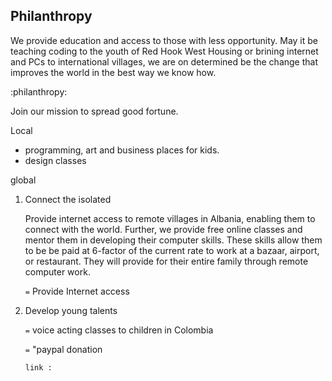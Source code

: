  
** Philanthropy

We provide education and access to those with less opportunity.  May it be teaching coding to the youth of Red Hook West Housing or brining internet and PCs to international villages, we are on determined be the change that improves the world in the best way we know how.

:philanthropy:

Join our mission to spread good fortune.

**** Local
- programming, art and business places for kids.
- design classes 
**** global
***** Connect the isolated

Provide internet access to remote villages in Albania, enabling them to connect with the world.   Further, we provide free online classes and mentor them in developing their computer skills.  These skills allow them to be be paid at 6-factor of the current rate to work at a bazaar, airport, or restaurant. They will provide for their entire family through remote computer work.  

=== Provide Internet access 
***** Develop young talents

===  voice acting classes to children in Colombia

=== "paypal donation
: link :  
